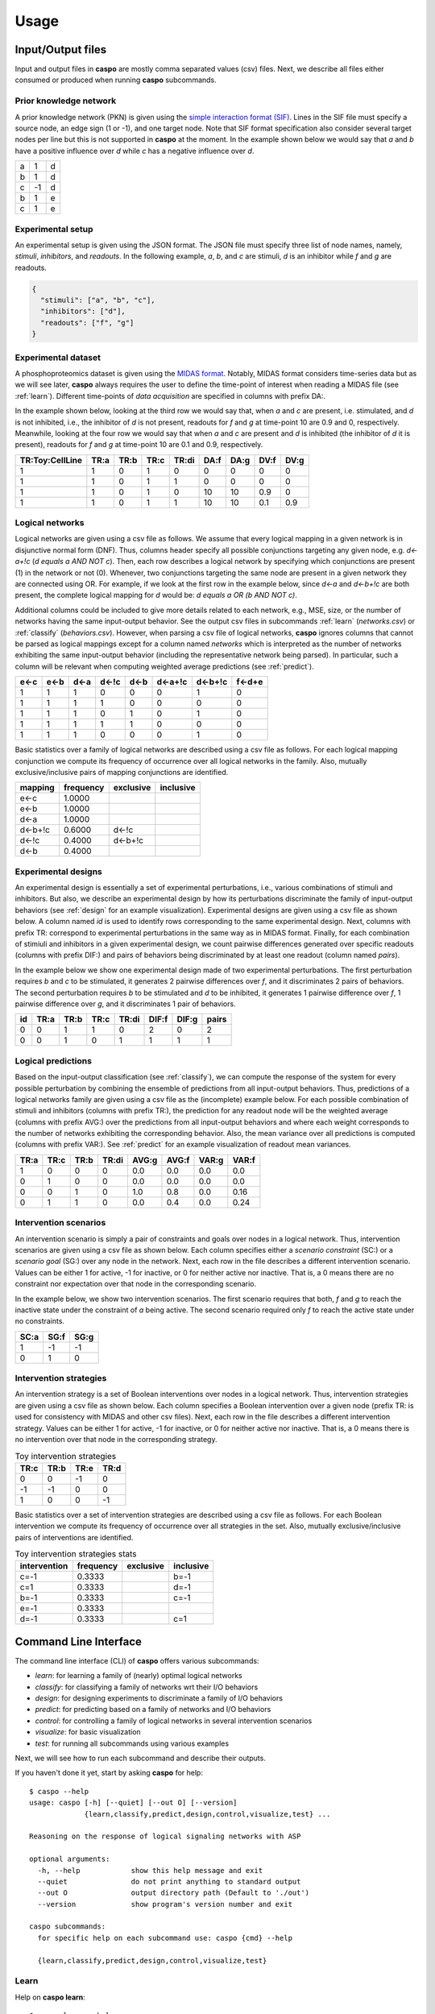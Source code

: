Usage
=====

Input/Output files
------------------

Input and output files in **caspo** are mostly comma separated values (csv) files.
Next, we describe all files either consumed or produced when running **caspo** subcommands.

Prior knowledge network
^^^^^^^^^^^^^^^^^^^^^^^

A prior knowledge network (PKN) is given using the `simple interaction format (SIF)`_.
Lines in the SIF file must specify a source node, an edge sign (1 or -1), and one target node.
Note that SIF format specification also consider several target nodes per line but this is not supported in **caspo** at the moment.
In the example shown below we would say that *a* and *b* have a positive influence over *d* while *c* has a negative influence over *d*.


.. _simple interaction format (SIF): http://wiki.cytoscape.org/Cytoscape_User_Manual/Network_Formats

.. table::

   ===== ===== =====
     a	   1	 d
     b	   1	 d
     c	  -1	 d
     b	   1	 e
     c	   1	 e
   ===== ===== =====

Experimental setup
^^^^^^^^^^^^^^^^^^

An experimental setup is given using the JSON format.
The JSON file must specify three list of node names, namely, *stimuli*, *inhibitors*, and *readouts*.
In the following example, *a*, *b*, and *c* are stimuli, *d* is an inhibitor while *f* and *g* are readouts.

.. code:: json

   {
     "stimuli": ["a", "b", "c"], 
     "inhibitors": ["d"],
     "readouts": ["f", "g"] 
   }

Experimental dataset
^^^^^^^^^^^^^^^^^^^^

A phosphoproteomics dataset is given using the `MIDAS format`_.
Notably, MIDAS format considers time-series data but as we will see later, **caspo** always requires the user to define the time-point of interest when reading a MIDAS file (see :ref:`learn`).
Different time-points of *data acquisition* are specified in columns with prefix DA:.

In the example shown below, looking at the third row we would say that, when *a* and *c* are present, i.e. stimulated, and *d* is not inhibited, i.e., the inhibitor of *d* is not present, readouts for *f* and *g* at time-point 10 are 0.9 and 0, respectively.
Meanwhile, looking at the four row we would say that when *a* and *c* are present and *d* is inhibited (the inhibitor of *d* it is present), readouts for *f* and *g* at time-point 10 are 0.1 and 0.9, respectively.


.. _MIDAS format: http://www.cellnopt.org/doc/cnodocs/midas.html

.. csv-table::
   :header: TR:Toy:CellLine,TR:a,TR:b,TR:c,TR:di,DA:f,DA:g,DV:f,DV:g
   
    1,1,0,1,0,0,0,0,0
    1,1,0,1,1,0,0,0,0
    1,1,0,1,0,10,10,0.9,0
    1,1,0,1,1,10,10,0.1,0.9
    
Logical networks
^^^^^^^^^^^^^^^^

Logical networks are given using a csv file as follows.
We assume that every logical mapping in a given network is in disjunctive normal form (DNF). 
Thus, columns header specify all possible conjunctions targeting any given node, e.g. *d<-a+!c*  (*d equals a AND NOT c*).
Then, each row describes a logical network by specifying which conjunctions are present (1) in the network or not (0). 
Whenever, two conjunctions targeting the same node are present in a given network they are connected using OR.
For example, if we look at the first row in the example below, since *d<-a* and *d<-b+!c* are both present, the complete logical mapping for *d* would be: *d equals a OR (b AND NOT c)*.
 
Additional columns could be included to give more details related to each network, e.g., MSE, size, or the number of networks having the same input-output behavior. 
See the output csv files in subcommands :ref:`learn` (*networks.csv*) or :ref:`classify` (*behaviors.csv*). 
However, when parsing a csv file of logical networks, **caspo** ignores columns that cannot be parsed as logical mappings except for a column named *networks* which is interpreted as the number of networks exhibiting the same input-output behavior (including the representative network being parsed).
In particular, such a column will be relevant when computing weighted average predictions (see :ref:`predict`).

.. csv-table::
    :header: e<-c,e<-b,d<-a,d<-!c,d<-b,d<-a+!c,d<-b+!c,f<-d+e

    1,1,1,0,0,0,1,0
    1,1,1,1,0,0,0,0
    1,1,1,0,1,0,1,0
    1,1,1,1,1,0,0,0
    1,1,1,0,0,0,1,0
    

Basic statistics over a family of logical networks are described using a csv file as follows.
For each logical mapping conjunction we compute its frequency of occurrence over all logical networks in the family.
Also, mutually exclusive/inclusive pairs of mapping conjunctions are identified.

.. csv-table::
    :header: mapping,frequency,exclusive,inclusive

    e<-c,1.0000,,
    e<-b,1.0000,,
    d<-a,1.0000,,
    d<-b+!c,0.6000,d<-!c,
    d<-!c,0.4000,d<-b+!c,
    d<-b,0.4000,,


Experimental designs
^^^^^^^^^^^^^^^^^^^^

An experimental design is essentially a set of experimental perturbations, i.e., various combinations of stimuli and inhibitors.
But also, we describe an experimental design by how its perturbations discriminate the family of input-output behaviors (see :ref:`design` for an example visualization).
Experimental designs are given using a csv file as shown below.
A column named *id* is used to identify rows corresponding to the same experimental design.
Next, columns with prefix TR: correspond to experimental perturbations in the same way as in MIDAS format.
Finally, for each combination of stimiuli and inhibitors in a given experimental design, we count pairwise differences generated over specific readouts (columns with prefix DIF:) and pairs of behaviors being discriminated by at least one readout (column named *pairs*).

In the example below we show one experimental design made of two experimental perturbations.
The first perturbation requires *b* and *c* to be stimulated, it generates 2 pairwise differences over *f*, and it discriminates 2 pairs of behaviors.
The second perturbation requires *b* to be stimulated and *d* to be inhibited, it generates 1 pairwise difference over *f*, 1 pairwise difference over *g*, and it discriminates 1 pair of behaviors.

.. csv-table::
    :header: id,TR:a,TR:b,TR:c,TR:di, DIF:f, DIF:g, pairs
    
    0,0,1,1,0,2,0,2
    0,0,1,0,1,1,1,1


Logical predictions
^^^^^^^^^^^^^^^^^^^

Based on the input-output classification (see :ref:`classify`), we can compute the response of the system for every possible perturbation by combining the ensemble of predictions from all input-output behaviors.
Thus, predictions of a logical networks family are given using a csv file as the (incomplete) example below.
For each possible combination of stimuli and inhibitors (columns with prefix TR:), the prediction for any readout node will be the weighted average (columns with prefix AVG:) over the predictions from all input-output behaviors and where each weight corresponds to the number of networks exhibiting the corresponding behavior. 
Also, the mean variance over all predictions is computed (columns with prefix VAR:).
See :ref:`predict` for an example visualization of readout mean variances.

.. csv-table::
    :header: TR:a,TR:c,TR:b,TR:di,AVG:g,AVG:f,VAR:g,VAR:f
    
    1,0,0,0,0.0,0.0,0.0,0.0
    0,1,0,0,0.0,0.0,0.0,0.0
    0,0,1,0,1.0,0.8,0.0,0.16
    0,1,1,0,0.0,0.4,0.0,0.24


Intervention scenarios
^^^^^^^^^^^^^^^^^^^^^^

An intervention scenario is simply a pair of constraints and goals over nodes in a logical network.
Thus, intervention scenarios are given using a csv file as shown below.
Each column specifies either a *scenario constraint* (SC:) or a *scenario goal* (SG:) over any node in the network.
Next, each row in the file describes a different intervention scenario.
Values can be either 1 for active, -1 for inactive, or 0 for neither active nor inactive.
That is, a 0 means there are no constraint nor expectation over that node in the corresponding scenario.

In the example below, we show two intervention scenarios.
The first scenario requires that both, *f* and *g* to reach the inactive state under the constraint of *a* being active.
The second scenario required only *f* to reach the active state under no constraints.

.. csv-table::
   :header: SC:a,SG:f,SG:g
    
    1,-1,-1
    0,1,0

Intervention strategies
^^^^^^^^^^^^^^^^^^^^^^^

An intervention strategy is a set of Boolean interventions over nodes in a logical network.
Thus, intervention strategies are given using a csv file as shown below.
Each column specifies a Boolean intervention over a given node (prefix TR: is used for consistency with MIDAS and other csv files).
Next, each row in the file describes a different intervention strategy.
Values can be either 1 for active, -1 for inactive, or 0 for neither active nor inactive.
That is, a 0 means there is no intervention over that node in the corresponding strategy.

.. csv-table:: Toy intervention strategies
    :header: TR:c,TR:b,TR:e,TR:d
    
    0,0,-1,0
    -1,-1,0,0
    1,0,0,-1

Basic statistics over a set of intervention strategies are described using a csv file as follows.
For each Boolean intervention we compute its frequency of occurrence over all strategies in the set.
Also, mutually exclusive/inclusive pairs of interventions are identified.

.. csv-table:: Toy intervention strategies stats
    :header: intervention,frequency,exclusive,inclusive

    c=-1,0.3333,,b=-1
    c=1,0.3333,,d=-1
    b=-1,0.3333,,c=-1
    e=-1,0.3333,,
    d=-1,0.3333,,c=1


Command Line Interface
----------------------

The command line interface (CLI) of **caspo** offers various subcommands: 

* *learn*: for learning a family of (nearly) optimal logical networks
* *classify*: for classifying a family of networks wrt their I/O behaviors
* *design*: for designing experiments to discriminate a family of I/O behaviors
* *predict*: for predicting based on a family of networks and I/O behaviors
* *control*: for controlling a family of logical networks in several intervention scenarios 
* *visualize*: for basic visualization
* *test*: for running all subcommands using various examples

Next, we will see how to run each subcommand and describe their outputs.

If you haven't done it yet, start by asking **caspo** for help::

    $ caspo --help
    usage: caspo [-h] [--quiet] [--out O] [--version]
                 {learn,classify,predict,design,control,visualize,test} ...

    Reasoning on the response of logical signaling networks with ASP

    optional arguments:
      -h, --help            show this help message and exit
      --quiet               do not print anything to standard output
      --out O               output directory path (Default to './out')
      --version             show program's version number and exit

    caspo subcommands:
      for specific help on each subcommand use: caspo {cmd} --help

      {learn,classify,predict,design,control,visualize,test}
      
      
.. _learn:

Learn
^^^^^

Help on **caspo learn**::

    $ caspo learn --help
    usage: caspo learn [-h] [--threads T] [--conf C] [--fit F] [--size S]
                       [--factor D] [--discretization T] [--length L]
                       pkn midas time

    positional arguments:
      pkn                 prior knowledge network in SIF format
      midas               experimental dataset in MIDAS file
      time                time-point to be used in MIDAS

    optional arguments:
      -h, --help          show this help message and exit
      --threads T         run clingo with given number of threads
      --conf C            threads configurations (Default to many)
      --fit F             tolerance over fitness (Default to 0)
      --size S            tolerance over size (Default to 0)
      --factor D          discretization over [0,D] (Default to 100)
      --discretization T  discretization function: round, floor, ceil (Default to
                          round)
      --length L          max length for conjunctions (hyperedges) (Default to 0;
                          unbounded)

Run **caspo learn**::

    $ caspo learn pkn.sif dataset.csv 30 --fit 0.04

    Running caspo learn...
    Optimum logical network learned in 1.0537s
    Optimum logical networks has MSE 0.0499 and size 28
    2150 (nearly) optimal logical networks learned in 2.6850s
    Weighted MSE: 0.0513
    
The output of **caspo learn** will be two csv files, namely, *networks.csv* and *stats-networks.csv*. 
The file *networks.csv* describes all logical networks found with their corresponding MSE and size. 
The file *stats-networks.csv* describes the frequency of each logical mapping conjunction over all networks together with pairs of mutually inclusive/exclusive mappings. 
The weighted MSE combining all networks is also computed and printed in the standard output. 

In addition, the following default visualizations are provided describing the family of logical networks.
At the top, we show two alternative ways of describing the distribution of logical networks with respect to MSE and size.
At the bottom, we show the (sorted) frequencies for all logical mapping conjunctions.

.. image:: /images/learn.png
   :width: 600 px

.. _classify:

Classify
^^^^^^^^

Help on **caspo classify**::

    $ caspo classify --help
    usage: caspo classify [-h] [--threads T] [--conf C] [--midas M T]
                          networks setup

    positional arguments:
      networks     logical networks in CSV format
      setup        experimental setup in JSON format

    optional arguments:
      -h, --help   show this help message and exit
      --threads T  run clingo with given number of threads
      --conf C     threads configurations (Default to many)
      --midas M T  experimental dataset in MIDAS file and time-point to be used
      
Run **caspo classify**::

    $ caspo classify networks.csv setup.json --midas dataset.csv 30

    Running caspo classify...
    Classifying 2150 logical networks...
    Input-Output logical behaviors: 31
    Weighted MSE: 0.0513
    
The output of **caspo classify** will be a csv file named *behaviors.csv* describing one representative logical network for each input-output behavior found among given networks. 
For each representative network, the number of networks having the same behavior is also given. 
Further, if a dataset is given, the weighted MSE is computed. 

Also, one of the following visualizations is provided depending on whether the dataset was given as an argument or not.
If the a dataset is given, the figure at the top is generated where I/O behaviors are grouped by MSE to the given dataset.
Otherwise, the figure at the bottom is generated.

.. image:: /images/classify.png
   :width: 600 px

.. _design:

Design
^^^^^^

Help on **caspo design**::

    $ caspo design --help
    usage: caspo design [-h] [--threads T] [--conf C] [--stimuli S]
                        [--inhibitors I] [--nexp E] [--list L] [--relax]
                        networks setup

    positional arguments:
      networks        logical networks in CSV format
      setup           experimental setup in JSON format

    optional arguments:
      -h, --help      show this help message and exit
      --threads T     run clingo with given number of threads
      --conf C        threads configurations (Default to many)
      --stimuli S     maximum number of stimuli per experiment
      --inhibitors I  maximum number of inhibitors per experiment
      --nexp E        maximum number of experiments (Default to 10)
      --list L        list of possible experiments
      --relax         relax full pairwise discrimination (Default to False)

Run **caspo design**::

    $ caspo design behaviors.csv setup.json
    
    Running caspo design...
    1 optimal experimental designs found in 219.5648s
    
The output of **caspo design** will be one csv file, namely, *designs.csv*, describing all optimal experimental designs.
In addition, the following visualizations are provided for each experimental design in such a file.
At the left we show all experimental conditions for each experimental design.
At the top right we show the number of pairs of I/O behaviors discriminated by each experimental condition.
At the bottom right we show the number of pairwise differences over specific readouts by each experimental condition.

.. image:: /images/design.png
   :width: 600 px

.. _predict:

Predict
^^^^^^^

Help on **caspo predict**::

    $ caspo predict --help
    usage: caspo predict [-h] networks setup

    positional arguments:
      networks    logical networks in CSV format.
      setup       experimental setup in JSON format

    optional arguments:
      -h, --help  show this help message and exit

Run **caspo predict**::

    $ caspo predict behaviors.csv setup.json
    
    Running caspo predict...
    Computing all predictions and their variance for 31 logical networks...

The output of **caspo predict** will be a csv file named *predictions.csv* describing for each possible experimental perturbation, the corresponding weighted average prediction and its variance for each readout. 
Also, the following visualization is provided showing the mean prediction variance for each readout over all possible experimental perturbations.

.. image:: /images/predict.png
   :width: 600 px

.. _control:

Control
^^^^^^^

Help on **caspo control**::

        $ caspo control -h
        usage: caspo control [-h] [--threads T] [--conf C] [--size M]
                             [--allow-constraints] [--allow-goals]
                             networks scenarios

        positional arguments:
          networks             logical networks in CSV format
          scenarios            intervention scenarios in CSV format

        optional arguments:
          -h, --help           show this help message and exit
          --threads T          run clingo with given number of threads
          --conf C             threads configurations (Default to many)
          --size M             maximum size for interventions strategies (Default to 0
                               (no limit))
          --allow-constraints  allow intervention over side constraints (Default to
                               False)
          --allow-goals        allow intervention over goals (Default to False)
          
          
Run **caspo control**::

    $ caspo control networks.csv scenarios.csv

    Running caspo control...
    30 optimal intervention strategies found in 9.2413s


The output of **caspo control** will be two csv files, namely, *strategies.csv* and *stats-strategies.csv*. 
The file *strategies.csv* describes all intervention strategies found. 
The file *stats-strategies.csv* describes the frequency of each intervention over all strategies together with pairs of mutually inclusive/exclusive interventions. 
In addition, the following default visualizations are provided describing all intervention strategies:

.. image:: /images/control.png
   :width: 600 px


Visualize
^^^^^^^^^

Help on **caspo visualize**::

    $ caspo visualize --help
    usage: caspo visualize [-h] [--pkn P] [--setup S] [--networks N] [--midas M T]
                           [--sample R] [--stats-networks F] [--behaviors B]
                           [--designs D] [--predictions P] [--strategies S]
                           [--stats-strategies F]

    optional arguments:
      -h, --help            show this help message and exit
      --pkn P               prior knowledge network in SIF format
      --setup S             experimental setup in JSON format
      --networks N          logical networks in CSV format
      --midas M T           experimental dataset in MIDAS file and time-point
      --sample R            visualize a sample of R logical networks or 0 for all
                            (Default to -1 (none))
      --stats-networks F    logical mappings frequencies in CSV format
      --behaviors B         logical networks in CSV format
      --designs D           experimental designs in CSV format
      --predictions P       logical predictions in CSV format
      --strategies S        intervention strategies in CSV format
      --stats-strategies F  intervention frequencies in CSV format

Run **caspo visualize**::

    $ caspo visualize --pkn out/pkn.sif --networks out/networks.csv --setup out/setup.json

Test
^^^^

Help on **caspo test**::
    
    $ caspo test --help
    usage: caspo test [-h] [--threads T] [--conf C]
                      [--testcase {Toy,LiverToy,LiverDREAM,ExtLiver}]

    optional arguments:
      -h, --help            show this help message and exit
      --threads T           run clingo with given number of threads
      --conf C              threads configurations (Default to many)
      --testcase {Toy,LiverToy,LiverDREAM,ExtLiver}
                            testcase name
                            
Run **caspo test**::

    $ caspo test

    Testing caspo subcommands using test case Toy.

    Copying files for running tests:
    	Prior knowledge network: pkn.sif
    	Phospho-proteomics dataset: dataset.csv
    	Experimental setup: setup.json
    	Intervention scenarios: scenarios.csv

    $ caspo --out out learn out/pkn.sif out/dataset.csv 10 --fit 0.1 --size 5

    Optimum logical network learned in 0.0066s
    Optimum logical networks has MSE 0.1100 and size 7
    5 (nearly) optimal logical networks learned in 0.0075s
    Weighted MSE: 0.1100

    $ caspo --out out classify out/networks.csv out/setup.json out/dataset.csv 10

    Classifying 5 logical networks...
    Input-Output logical behaviors: 3
    Weighted MSE: 0.1100

    $ caspo --out out design out/behaviors.csv out/setup.json

    1 optimal experimental designs found in 0.0047s

    $ caspo --out out predict out/behaviors.csv out/setup.json

    Computing all predictions and their variance for 3 logical networks...

    $ caspo --out out control out/networks.csv out/scenarios.csv

    3 optimal intervention strategies found in 0.0043s

    $ caspo --out out visualize --pkn out/pkn.sif --setup out/setup.json \
            --networks out/networks.csv --midas out/dataset.csv 10 \
            --stats-networks=out/stats-networks.csv --behaviors out/behaviors.csv \
            --designs=out/designs.csv --predictions=out/predictions.csv \
            --strategies=out/strategies.csv --stats-strategies=out/stats-strategies.csv